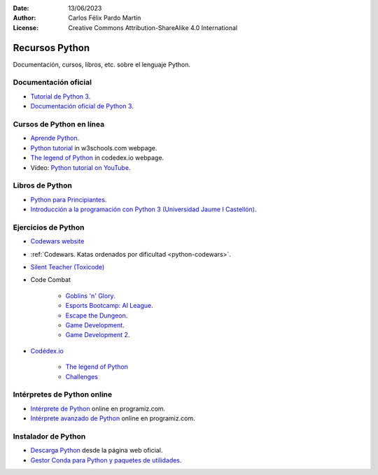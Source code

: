 ﻿:Date: 13/06/2023
:Author: Carlos Félix Pardo Martín
:License: Creative Commons Attribution-ShareAlike 4.0 International


.. _python-recursos:

Recursos Python
===============

Documentación, cursos, libros, etc. sobre el lenguaje Python.


Documentación oficial
---------------------

* `Tutorial de Python 3 <https://docs.python.org/es/3/tutorial/>`__.

* `Documentación oficial de Python 3 <https://docs.python.org/es/3/>`__.


Cursos de Python en línea
-------------------------

* `Aprende Python <https://aprendepython.es/>`__.

* `Python tutorial <https://www.w3schools.com/python/default.asp>`__
  in w3schools.com webpage.

* `The legend of Python <https://www.codedex.io/python>`__
  in codedex.io webpage.

* Vídeo: `Python tutorial on YouTube
  <https://www.youtube-nocookie.com/playlist?list=PL-osiE80TeTt2d9bfVyTiXJA-UTHn6WwU>`__.


Libros de Python
----------------

* `Python para Principiantes
  <https://www.amazon.es/Python-para-Principiantes-Programaci%C3%B3n-principiantes/dp/B087SG2H2X>`__.

* `Introducción a la programación con Python 3 (Universidad Jaume I Castellón)
  <https://repositori.uji.es/xmlui/handle/10234/102653>`__.


Ejercicios de Python
--------------------

* `Codewars website
  <https://www.codewars.com/kata/search/python?q=&r%5B%5D=-8&r%5B%5D=-7&r%5B%5D=-6&r%5B%5D=-5&order_by=popularity%20desc>`__

* :ref:`Codewars. Katas ordenados por dificultad <python-codewars>`.

* `Silent Teacher (Toxicode)
  <https://silentteacher.toxicode.fr/hour_of_code.html?theme=basic_python>`__

* Code Combat

   * `Goblins 'n' Glory
     <https://codecombat.com/play/goblins-hoc?hour_of_code=true>`__.
   
   * `Esports Bootcamp: AI League
     <https://codecombat.com/play/ai-league-hoc?hour_of_code=true>`__.
   
   * `Escape the Dungeon
     <https://codecombat.com/play/dungeon-hoc?hour_of_code=true>`__.
   
   * `Game Development
     <https://codecombat.com/play/game-dev-hoc?hour_of_code=true>`__.
   
   * `Game Development 2
     <https://codecombat.com/play/game-dev-hoc-2?hour_of_code=true>`__.


* `Codédex.io <https://www.codedex.io/>`__

   * `The legend of Python <https://www.codedex.io/python>`__

   * `Challenges <https://www.codedex.io/challenges>`__


Intérpretes de Python online
----------------------------

* `Intérprete de Python
  <https://www.programiz.com/python-programming/online-compiler/>`__
  online en programiz.com.

* `Intérprete avanzado de Python
  <https://programiz.pro/learn/python/online-compiler/>`__
  online en programiz.com.



Instalador de Python
--------------------

* `Descarga Python <https://www.python.org/downloads/>`__
  desde la página web oficial.

* `Gestor Conda para Python y paquetes de utilidades
  <https://conda.io/projects/conda/en/latest/user-guide/install/>`__.

